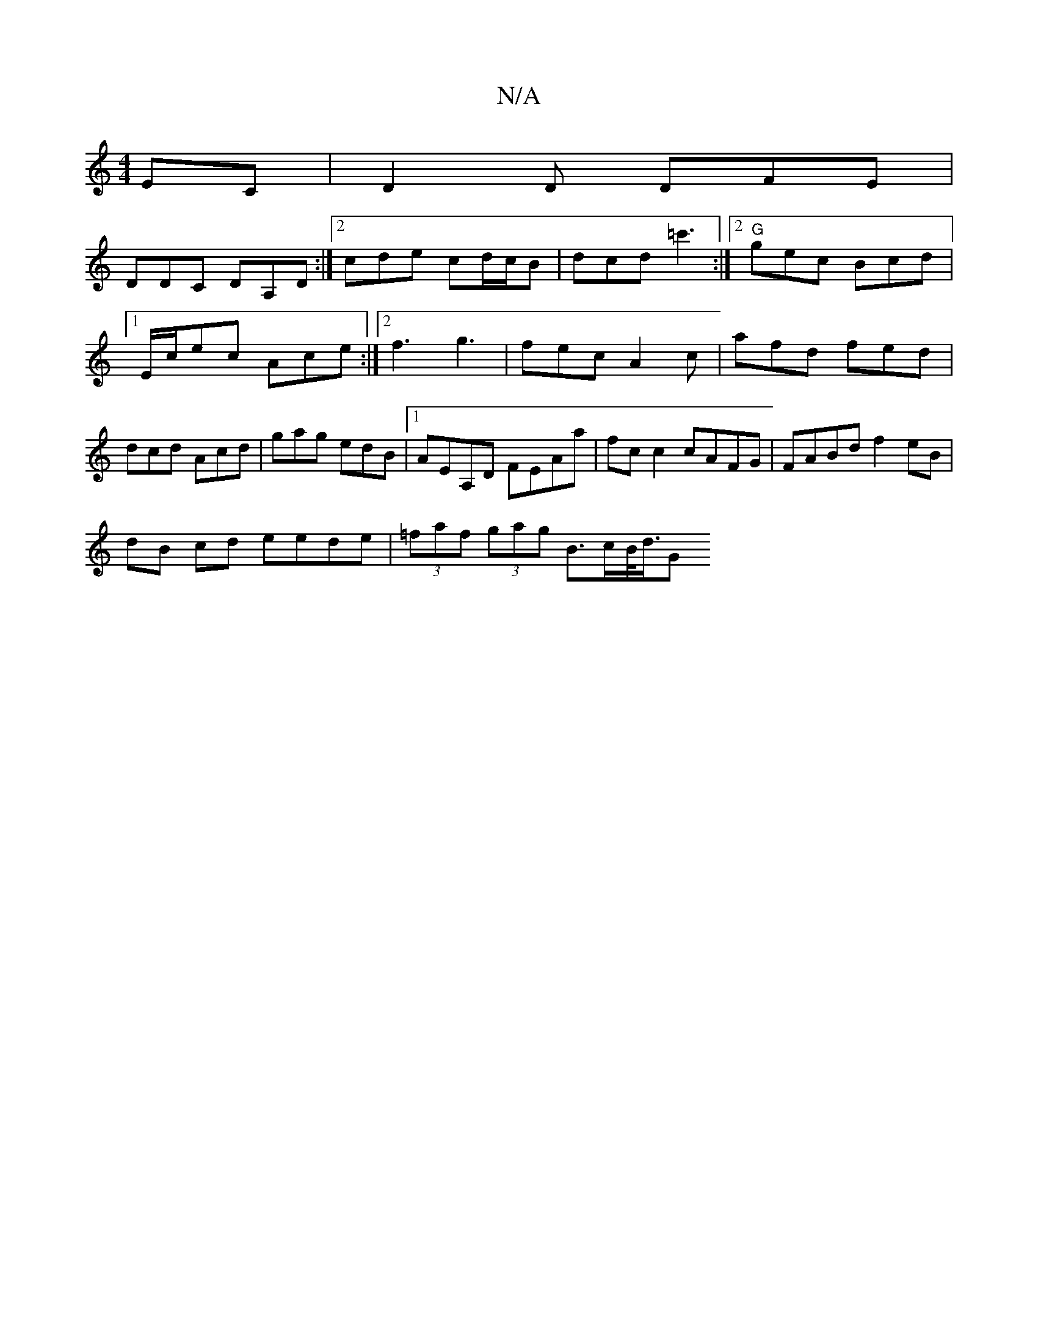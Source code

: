 X:1
T:N/A
M:4/4
R:N/A
K:Cmajor
EC|D2D DFE|
DDC DA,D:|2 cde cd/c/B |dcd =c'3 :|2 "G" gec Bcd |1 E/c/ec Ace :|2 f3 g3 | fec A2c | afd fed | dcd Acd | gag edB |1 AEA,D FEAa|fc c2 cAFG | FABd f2 eB |
dB cd eede | (3=faf (3gag B>cB/<d/G